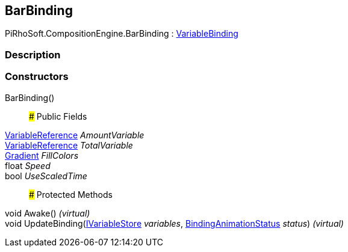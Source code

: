 [#reference/bar-binding]

## BarBinding

PiRhoSoft.CompositionEngine.BarBinding : <<reference/variable-binding.html,VariableBinding>>

### Description

### Constructors

BarBinding()::

### Public Fields

<<reference/variable-reference.html,VariableReference>> _AmountVariable_::

<<reference/variable-reference.html,VariableReference>> _TotalVariable_::

https://docs.unity3d.com/ScriptReference/Gradient.html[Gradient^] _FillColors_::

float _Speed_::

bool _UseScaledTime_::

### Protected Methods

void Awake() _(virtual)_::

void UpdateBinding(<<reference/i-variable-store.html,IVariableStore>> _variables_, <<reference/binding-animation-status.html,BindingAnimationStatus>> _status_) _(virtual)_::
